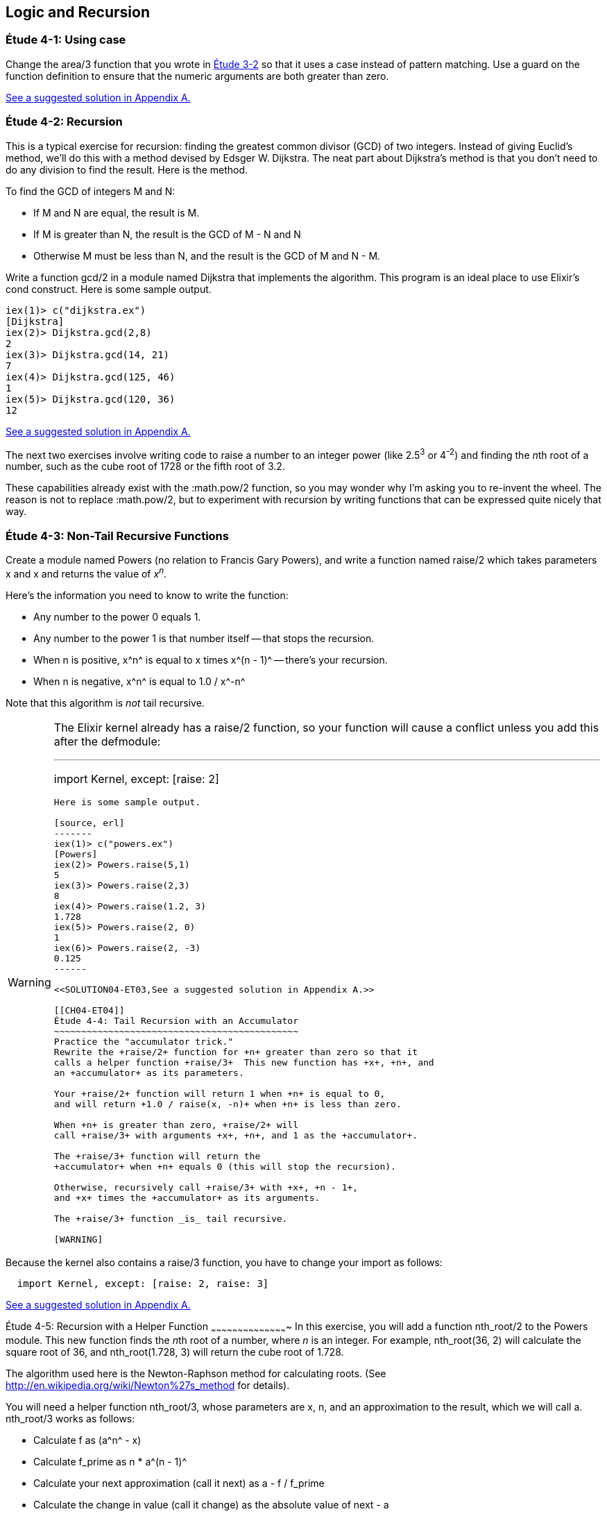 [[LOGIC-RECURSION]]
Logic and Recursion
-------------------

////
NOTE: You can learn more about working with logical flow and recursion in Chapter 3 of _Erlang Programming_, Chapter 3 of _Programming Erlang_, Sections 2.6 and 2.15 of _Erlang and OTP in Action_, and Chapters 3 and 5 of _Learn You Some Erlang For Great Good!_.
////

[[CH04-ET01]]
Étude 4-1: Using +case+
~~~~~~~~~~~~~~~~~~~~~~~
Change the +area/3+ function that you wrote in
<<CH03-ET02,Étude 3-2>> so that it uses a +case+ instead
of pattern matching. Use a guard on the function definition to ensure
that the numeric arguments are both greater than zero.

<<SOLUTION04-ET01,See a suggested solution in Appendix A.>>

[[CH04-ET02]]
Étude 4-2: Recursion
~~~~~~~~~~~~~~~~~~~~
This is a typical exercise for recursion: finding the greatest common
divisor (GCD) of two integers. Instead of giving Euclid's method, we'll
do this with a method devised by Edsger W. Dijkstra. The neat part about
Dijkstra's method is that you don't need to do any division to find
the result.  Here is the method.

To find the GCD of integers M and N:

* If M and N are equal, the result is M.
* If M is greater than N, the result is the GCD of M - N and N
* Otherwise M must be less than N, and the result is the GCD of M and N - M.

Write a function +gcd/2+ in a module named +Dijkstra+ that implements
the algorithm. This program is an ideal place to use Elixir's +cond+ construct. 
Here is some sample output.

// [source,iex]
----
iex(1)> c("dijkstra.ex")
[Dijkstra]
iex(2)> Dijkstra.gcd(2,8)
2
iex(3)> Dijkstra.gcd(14, 21)
7
iex(4)> Dijkstra.gcd(125, 46)
1
iex(5)> Dijkstra.gcd(120, 36)
12

----

<<SOLUTION04-ET02,See a suggested solution in Appendix A.>>

The next two exercises involve writing code to raise a number to an integer
power (like 2.5^3^ or 4^-2^) and finding the __n__th root of a number, such
as the cube root of 1728 or the fifth root of 3.2. 

These capabilities already exist with the +:math.pow/2+ function, so you may
wonder why I'm asking you to re-invent the wheel. The reason is not to replace
+:math.pow/2+, but to experiment with recursion by writing functions that can be
expressed quite nicely that way.

[[CH04-ET03]]
Étude 4-3: Non-Tail Recursive Functions
~~~~~~~~~~~~~~~~~~~~~~~~~~~~~~~~~~~~~~~
Create a module named +Powers+ (no relation to Francis Gary Powers), and
write a function named +raise/2+ which takes parameters +x+  and +x+ and
returns the value of _x_^_n_^.

Here's the information you need to know to write the function:

* Any number to the power 0 equals 1.
* Any number to the power 1 is that number itself -- that stops the
  recursion.
* When +n+ is positive, +x^n^+ is equal to +x+ times +x^(n - 1)^+ -- 
  there's your recursion.
* When +n+ is negative, +x^n^+ is equal to +1.0 / x^-n^+

Note that this algorithm is _not_ tail recursive.

[WARNING]
=====
The Elixir kernel already has a +raise/2+ function, so your function will cause a conflict unless you add this after the +defmodule+:

// [source, elixir]
---
import Kernel, except: [raise: 2]
----

Here is some sample output.

[source, erl]
-------
iex(1)> c("powers.ex")
[Powers]
iex(2)> Powers.raise(5,1)
5
iex(3)> Powers.raise(2,3) 
8
iex(4)> Powers.raise(1.2, 3)
1.728
iex(5)> Powers.raise(2, 0)
1
iex(6)> Powers.raise(2, -3)
0.125
------

<<SOLUTION04-ET03,See a suggested solution in Appendix A.>>

[[CH04-ET04]]
Étude 4-4: Tail Recursion with an Accumulator
~~~~~~~~~~~~~~~~~~~~~~~~~~~~~~~~~~~~~~~~~~~~~
Practice the "accumulator trick." 
Rewrite the +raise/2+ function for +n+ greater than zero so that it
calls a helper function +raise/3+  This new function has +x+, +n+, and
an +accumulator+ as its parameters.

Your +raise/2+ function will return 1 when +n+ is equal to 0,
and will return +1.0 / raise(x, -n)+ when +n+ is less than zero.

When +n+ is greater than zero, +raise/2+ will
call +raise/3+ with arguments +x+, +n+, and 1 as the +accumulator+.

The +raise/3+ function will return the
+accumulator+ when +n+ equals 0 (this will stop the recursion).

Otherwise, recursively call +raise/3+ with +x+, +n - 1+,
and +x+ times the +accumulator+ as its arguments.

The +raise/3+ function _is_ tail recursive.

[WARNING]
=====
Because the kernel also contains a +raise/3+ function, you have to change
your +import+ as follows:

// [source,elixir]
----
  import Kernel, except: [raise: 2, raise: 3]
----
====

<<SOLUTION04-ET04,See a suggested solution in Appendix A.>>


[[CH04-ET05]]
Étude 4-5: Recursion with a Helper Function
~~~~~~~~~~~~~~~~~~~~~~~~~~~~~~~~~~~~~~~~~~~
In this exercise, you will add a function +nth_root/2+ to the
+Powers+ module. This new function finds the
__n__th root of a number, where _n_ is an integer.
For example, +nth_root(36, 2)+ will calculate
the square root of 36, and +nth_root(1.728, 3)+ will return the cube
root of 1.728.

The algorithm used here is the Newton-Raphson method for calculating
roots. (See http://en.wikipedia.org/wiki/Newton%27s_method for details).

You will need a helper function +nth_root/3+, whose parameters
are +x+, +n+, and an approximation to the result, which we
will call +a+. +nth_root/3+ works as follows:

* Calculate +f+ as +(a^n^ - x)+
* Calculate +f_prime+ as +n * a^(n - 1)^+
* Calculate your next approximation (call it +next+) as +a - f / f_prime+
* Calculate the change in value (call it +change+) as the absolute value of +next - a+
* If the +change+ is
less than some limit (say, 1.0e-8), stop the recursion and return
+next+; that's as close to the root as you are going to get.
* Otherwise, call the +nth_root/3+ function again with
+x+, +n+, and +next+ as its arguments.

For your first approximation, use +x / 2.0+. Thus, your +nth_root/2+ function
will simply be this:

+nth_root(x, n) -> nth_root(x, n, x / 2.0)+

Use +IO.puts+ to show each new approximation as you
calculate it. Here is some sample output.

// [source,iex]
----
1> c(powers).         
{ok,powers}
2> powers:nth_root(27, 3).  
Current guess is 13.5
Current guess is 9.049382716049383
Current guess is 6.142823558176272
Current guess is 4.333725614685509
Current guess is 3.3683535855517652
Current guess is 3.038813723595138
Current guess is 3.0004936436555805
Current guess is 3.000000081210202
Current guess is 3.000000000000002
3.0
----

<<SOLUTION04-ET05,See a suggested solution in Appendix A.>>

